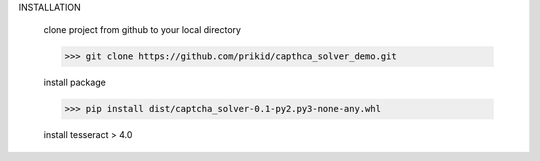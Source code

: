 
INSTALLATION

    clone project from github to your local directory

    >>> git clone https://github.com/prikid/capthca_solver_demo.git

    install package

    >>> pip install dist/captcha_solver-0.1-py2.py3-none-any.whl

    install tesseract > 4.0

